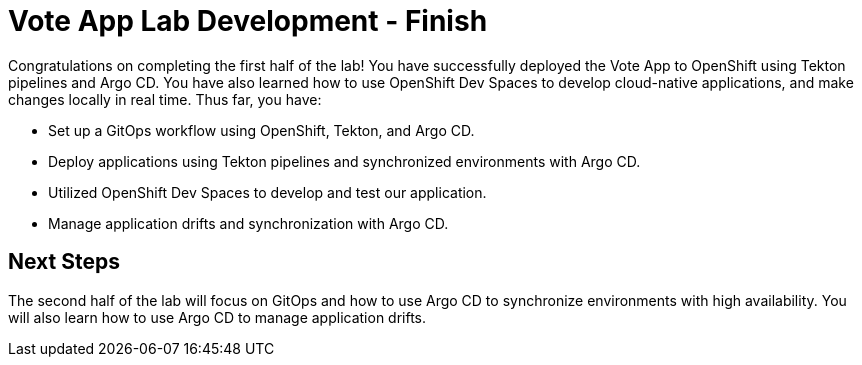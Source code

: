 # Vote App Lab Development - Finish

Congratulations on completing the first half of the lab! You have successfully deployed the Vote App to OpenShift using Tekton pipelines and Argo CD. You have also learned how to use OpenShift Dev Spaces to develop cloud-native applications, and make changes locally in real time. Thus far, you have:

- Set up a GitOps workflow using OpenShift, Tekton, and Argo CD.
- Deploy applications using Tekton pipelines and synchronized environments with Argo CD.
- Utilized OpenShift Dev Spaces to develop and test our application.
- Manage application drifts and synchronization with Argo CD.

## Next Steps

The second half of the lab will focus on GitOps and how to use Argo CD to synchronize environments with high availability. You will also learn how to use Argo CD to manage application drifts.